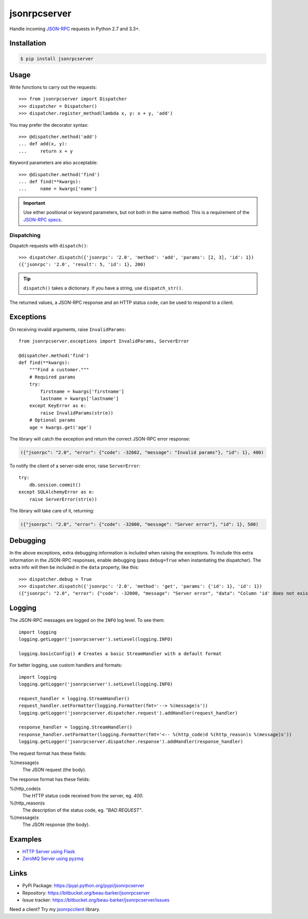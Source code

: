 jsonrpcserver
*************

Handle incoming `JSON-RPC <http://www.jsonrpc.org/>`_ requests in Python 2.7 and
3.3+.

Installation
============

.. code-block:: sh

    $ pip install jsonrpcserver

Usage
=====

Write functions to carry out the requests::

    >>> from jsonrpcserver import Dispatcher
    >>> dispatcher = Dispatcher()
    >>> dispatcher.register_method(lambda x, y: x + y, 'add')

You may prefer the decorator syntax::

    >>> @dispatcher.method('add')
    ... def add(x, y):
    ...     return x + y

Keyword parameters are also acceptable::

    >>> @dispatcher.method('find')
    ... def find(**kwargs):
    ...     name = kwargs['name']

.. important::

    Use either positional or keyword parameters, but not both in the same
    method. This is a requirement of the `JSON-RPC specs
    <http://www.jsonrpc.org/specification#parameter_structures>`_.

Dispatching
-----------

Dispatch requests with ``dispatch()``::

    >>> dispatcher.dispatch({'jsonrpc': '2.0', 'method': 'add', 'params': [2, 3], 'id': 1})
    ({'jsonrpc': '2.0', 'result': 5, 'id': 1}, 200)

.. tip::

    ``dispatch()`` takes a dictionary. If you have a string, use ``dispatch_str()``.

The returned values, a JSON-RPC response and an HTTP status code, can be used to
respond to a client.

Exceptions
==========

On receiving invalid arguments, raise ``InvalidParams``::

    from jsonrpcserver.exceptions import InvalidParams, ServerError

    @dispatcher.method('find')
    def find(**kwargs):
        """Find a customer."""
        # Required params
        try:
            firstname = kwargs['firstname']
            lastname = kwargs['lastname']
        except KeyError as e:
            raise InvalidParams(str(e))
        # Optional params
        age = kwargs.get('age')

The library will catch the exception and return the correct JSON-RPC error
response:

.. code-block:: javascript

    ({"jsonrpc": "2.0", "error": {"code": -32602, "message": "Invalid params"}, "id": 1}, 400)

To notify the client of a server-side error, raise ``ServerError``::

    try:
        db.session.commit()
    except SQLAlchemyError as e:
        raise ServerError(str(e))

The library will take care of it, returning:

.. code-block:: javascript

    ({"jsonrpc": "2.0", "error": {"code": -32000, "message": "Server error"}, "id": 1}, 500)

Debugging
=========

In the above exceptions, extra debugging information is included when raising
the exceptions. To include this extra information in the JSON-RPC responses,
enable debugging (pass ``debug=True`` when instantiating the dispatcher). The
extra info will then be included in the ``data`` property, like this::

    >>> dispatcher.debug = True
    >>> dispatcher.dispatch({'jsonrpc': '2.0', 'method': 'get', 'params': {'id': 1}, 'id': 1})
    ({"jsonrpc": "2.0", "error": {"code": -32000, "message": "Server error", "data": "Column 'id' does not exist"}, "id": 1}, 500)

Logging
=======

The JSON-RPC messages are logged on the ``INFO`` log level. To see them::

    import logging
    logging.getLogger('jsonrpcserver').setLevel(logging.INFO)

    logging.basicConfig() # Creates a basic StreamHandler with a default format

For better logging, use custom handlers and formats::

    import logging
    logging.getLogger('jsonrpcserver').setLevel(logging.INFO)

    request_handler = logging.StreamHandler()
    request_handler.setFormatter(logging.Formatter(fmt='--> %(message)s'))
    logging.getLogger('jsonrpcserver.dispatcher.request').addHandler(request_handler)

    response_handler = logging.StreamHandler()
    response_handler.setFormatter(logging.Formatter(fmt='<-- %(http_code)d %(http_reason)s %(message)s'))
    logging.getLogger('jsonrpcserver.dispatcher.response').addHandler(response_handler)

The request format has these fields:

%(message)s
    The JSON request (the body).

The response format has these fields:

%(http_code)s
    The HTTP status code received from the server, eg. *400*.

%(http_reason)s
    The description of the status code, eg. *"BAD REQUEST"*.

%(message)s
    The JSON response (the body).

Examples
========

- `HTTP Server using Flask <https://bitbucket.org/snippets/beau-barker/BAXrR/json-rpc-over-http-server-in-python>`_
- `ZeroMQ Server using pyzmq <https://bitbucket.org/snippets/beau-barker/BAMno/json-rpc-over-zeromq-request-reply-server>`_

Links
=====

- PyPi Package: https://pypi.python.org/pypi/jsonrpcserver
- Repository: https://bitbucket.org/beau-barker/jsonrpcserver
- Issue tracker: https://bitbucket.org/beau-barker/jsonrpcserver/issues

Need a client? Try my `jsonrpcclient <https://jsonrpcclient.readthedocs.org/>`_
library.
